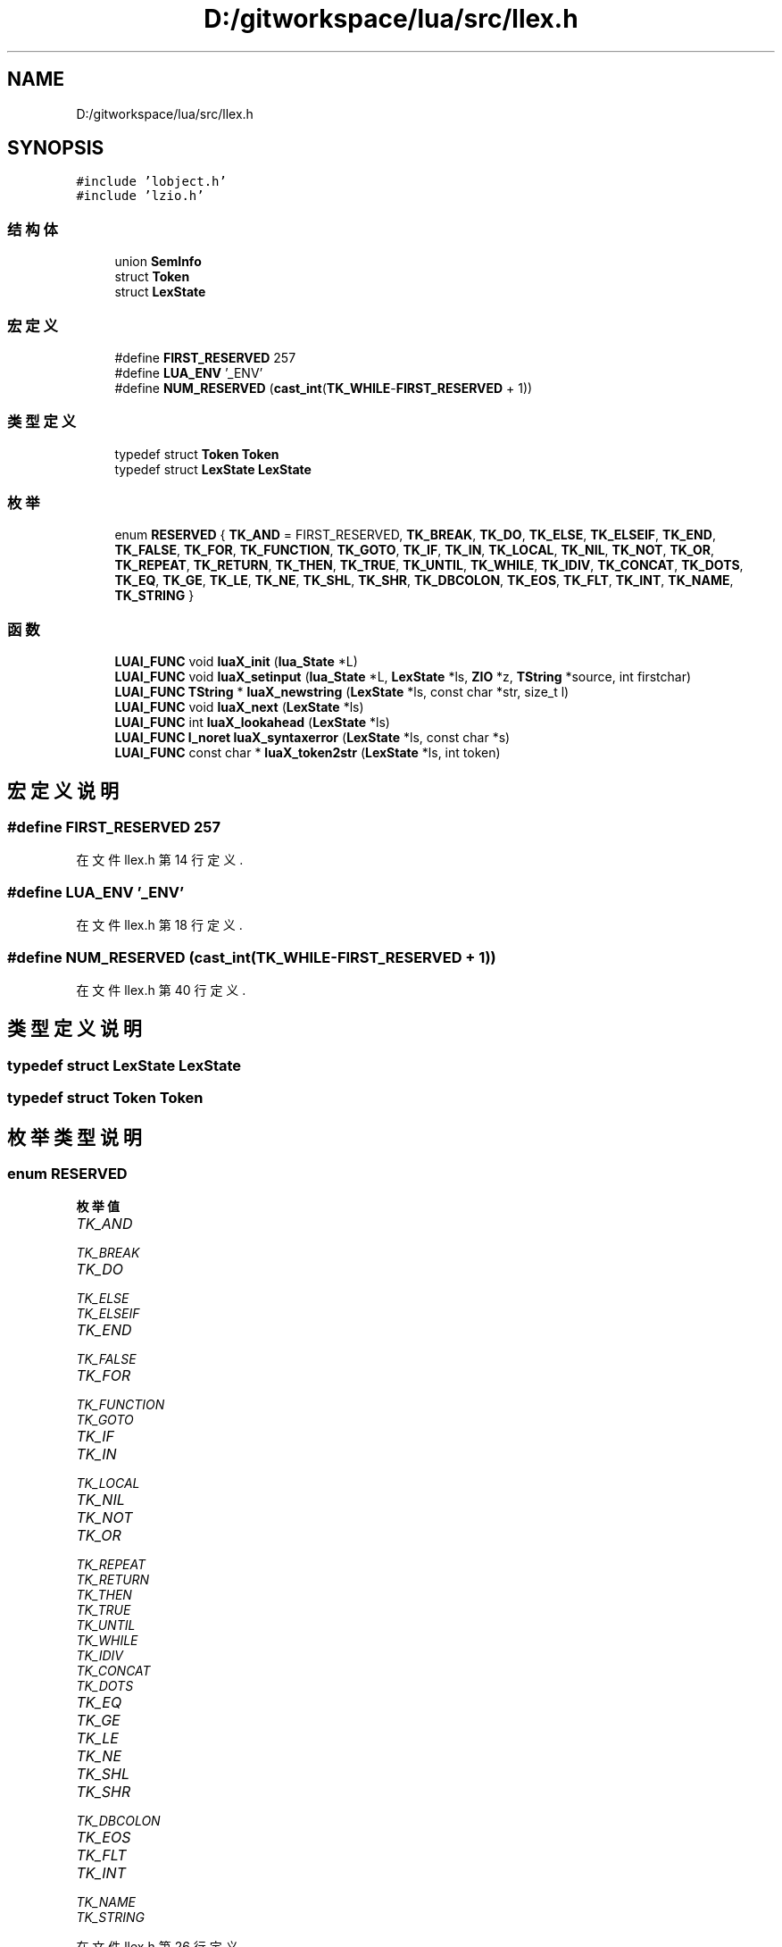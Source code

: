 .TH "D:/gitworkspace/lua/src/llex.h" 3 "2020年 九月 8日 星期二" "Lua_Docmention" \" -*- nroff -*-
.ad l
.nh
.SH NAME
D:/gitworkspace/lua/src/llex.h
.SH SYNOPSIS
.br
.PP
\fC#include 'lobject\&.h'\fP
.br
\fC#include 'lzio\&.h'\fP
.br

.SS "结构体"

.in +1c
.ti -1c
.RI "union \fBSemInfo\fP"
.br
.ti -1c
.RI "struct \fBToken\fP"
.br
.ti -1c
.RI "struct \fBLexState\fP"
.br
.in -1c
.SS "宏定义"

.in +1c
.ti -1c
.RI "#define \fBFIRST_RESERVED\fP   257"
.br
.ti -1c
.RI "#define \fBLUA_ENV\fP   '_ENV'"
.br
.ti -1c
.RI "#define \fBNUM_RESERVED\fP   (\fBcast_int\fP(\fBTK_WHILE\fP\-\fBFIRST_RESERVED\fP + 1))"
.br
.in -1c
.SS "类型定义"

.in +1c
.ti -1c
.RI "typedef struct \fBToken\fP \fBToken\fP"
.br
.ti -1c
.RI "typedef struct \fBLexState\fP \fBLexState\fP"
.br
.in -1c
.SS "枚举"

.in +1c
.ti -1c
.RI "enum \fBRESERVED\fP { \fBTK_AND\fP = FIRST_RESERVED, \fBTK_BREAK\fP, \fBTK_DO\fP, \fBTK_ELSE\fP, \fBTK_ELSEIF\fP, \fBTK_END\fP, \fBTK_FALSE\fP, \fBTK_FOR\fP, \fBTK_FUNCTION\fP, \fBTK_GOTO\fP, \fBTK_IF\fP, \fBTK_IN\fP, \fBTK_LOCAL\fP, \fBTK_NIL\fP, \fBTK_NOT\fP, \fBTK_OR\fP, \fBTK_REPEAT\fP, \fBTK_RETURN\fP, \fBTK_THEN\fP, \fBTK_TRUE\fP, \fBTK_UNTIL\fP, \fBTK_WHILE\fP, \fBTK_IDIV\fP, \fBTK_CONCAT\fP, \fBTK_DOTS\fP, \fBTK_EQ\fP, \fBTK_GE\fP, \fBTK_LE\fP, \fBTK_NE\fP, \fBTK_SHL\fP, \fBTK_SHR\fP, \fBTK_DBCOLON\fP, \fBTK_EOS\fP, \fBTK_FLT\fP, \fBTK_INT\fP, \fBTK_NAME\fP, \fBTK_STRING\fP }"
.br
.in -1c
.SS "函数"

.in +1c
.ti -1c
.RI "\fBLUAI_FUNC\fP void \fBluaX_init\fP (\fBlua_State\fP *L)"
.br
.ti -1c
.RI "\fBLUAI_FUNC\fP void \fBluaX_setinput\fP (\fBlua_State\fP *L, \fBLexState\fP *ls, \fBZIO\fP *z, \fBTString\fP *source, int firstchar)"
.br
.ti -1c
.RI "\fBLUAI_FUNC\fP \fBTString\fP * \fBluaX_newstring\fP (\fBLexState\fP *ls, const char *str, size_t l)"
.br
.ti -1c
.RI "\fBLUAI_FUNC\fP void \fBluaX_next\fP (\fBLexState\fP *ls)"
.br
.ti -1c
.RI "\fBLUAI_FUNC\fP int \fBluaX_lookahead\fP (\fBLexState\fP *ls)"
.br
.ti -1c
.RI "\fBLUAI_FUNC\fP \fBl_noret\fP \fBluaX_syntaxerror\fP (\fBLexState\fP *ls, const char *s)"
.br
.ti -1c
.RI "\fBLUAI_FUNC\fP const char * \fBluaX_token2str\fP (\fBLexState\fP *ls, int token)"
.br
.in -1c
.SH "宏定义说明"
.PP 
.SS "#define FIRST_RESERVED   257"

.PP
在文件 llex\&.h 第 14 行定义\&.
.SS "#define LUA_ENV   '_ENV'"

.PP
在文件 llex\&.h 第 18 行定义\&.
.SS "#define NUM_RESERVED   (\fBcast_int\fP(\fBTK_WHILE\fP\-\fBFIRST_RESERVED\fP + 1))"

.PP
在文件 llex\&.h 第 40 行定义\&.
.SH "类型定义说明"
.PP 
.SS "typedef struct \fBLexState\fP \fBLexState\fP"

.SS "typedef struct \fBToken\fP \fBToken\fP"

.SH "枚举类型说明"
.PP 
.SS "enum \fBRESERVED\fP"

.PP
\fB枚举值\fP
.in +1c
.TP
\fB\fITK_AND \fP\fP
.TP
\fB\fITK_BREAK \fP\fP
.TP
\fB\fITK_DO \fP\fP
.TP
\fB\fITK_ELSE \fP\fP
.TP
\fB\fITK_ELSEIF \fP\fP
.TP
\fB\fITK_END \fP\fP
.TP
\fB\fITK_FALSE \fP\fP
.TP
\fB\fITK_FOR \fP\fP
.TP
\fB\fITK_FUNCTION \fP\fP
.TP
\fB\fITK_GOTO \fP\fP
.TP
\fB\fITK_IF \fP\fP
.TP
\fB\fITK_IN \fP\fP
.TP
\fB\fITK_LOCAL \fP\fP
.TP
\fB\fITK_NIL \fP\fP
.TP
\fB\fITK_NOT \fP\fP
.TP
\fB\fITK_OR \fP\fP
.TP
\fB\fITK_REPEAT \fP\fP
.TP
\fB\fITK_RETURN \fP\fP
.TP
\fB\fITK_THEN \fP\fP
.TP
\fB\fITK_TRUE \fP\fP
.TP
\fB\fITK_UNTIL \fP\fP
.TP
\fB\fITK_WHILE \fP\fP
.TP
\fB\fITK_IDIV \fP\fP
.TP
\fB\fITK_CONCAT \fP\fP
.TP
\fB\fITK_DOTS \fP\fP
.TP
\fB\fITK_EQ \fP\fP
.TP
\fB\fITK_GE \fP\fP
.TP
\fB\fITK_LE \fP\fP
.TP
\fB\fITK_NE \fP\fP
.TP
\fB\fITK_SHL \fP\fP
.TP
\fB\fITK_SHR \fP\fP
.TP
\fB\fITK_DBCOLON \fP\fP
.TP
\fB\fITK_EOS \fP\fP
.TP
\fB\fITK_FLT \fP\fP
.TP
\fB\fITK_INT \fP\fP
.TP
\fB\fITK_NAME \fP\fP
.TP
\fB\fITK_STRING \fP\fP
.PP
在文件 llex\&.h 第 26 行定义\&.
.SH "函数说明"
.PP 
.SS "\fBLUAI_FUNC\fP void luaX_init (\fBlua_State\fP * L)"

.PP
在文件 llex\&.c 第 70 行定义\&.
.SS "\fBLUAI_FUNC\fP int luaX_lookahead (\fBLexState\fP * ls)"

.PP
在文件 llex\&.c 第 573 行定义\&.
.SS "\fBLUAI_FUNC\fP \fBTString\fP* luaX_newstring (\fBLexState\fP * ls, const char * str, size_t l)"

.PP
在文件 llex\&.c 第 130 行定义\&.
.SS "\fBLUAI_FUNC\fP void luaX_next (\fBLexState\fP * ls)"

.PP
在文件 llex\&.c 第 562 行定义\&.
.SS "\fBLUAI_FUNC\fP void luaX_setinput (\fBlua_State\fP * L, \fBLexState\fP * ls, \fBZIO\fP * z, \fBTString\fP * source, int firstchar)"

.PP
在文件 llex\&.c 第 165 行定义\&.
.SS "\fBLUAI_FUNC\fP \fBl_noret\fP luaX_syntaxerror (\fBLexState\fP * ls, const char * s)"

.PP
在文件 llex\&.c 第 120 行定义\&.
.SS "\fBLUAI_FUNC\fP const char* luaX_token2str (\fBLexState\fP * ls, int token)"

.PP
在文件 llex\&.c 第 82 行定义\&.
.SH "作者"
.PP 
由 Doyxgen 通过分析 Lua_Docmention 的 源代码自动生成\&.
